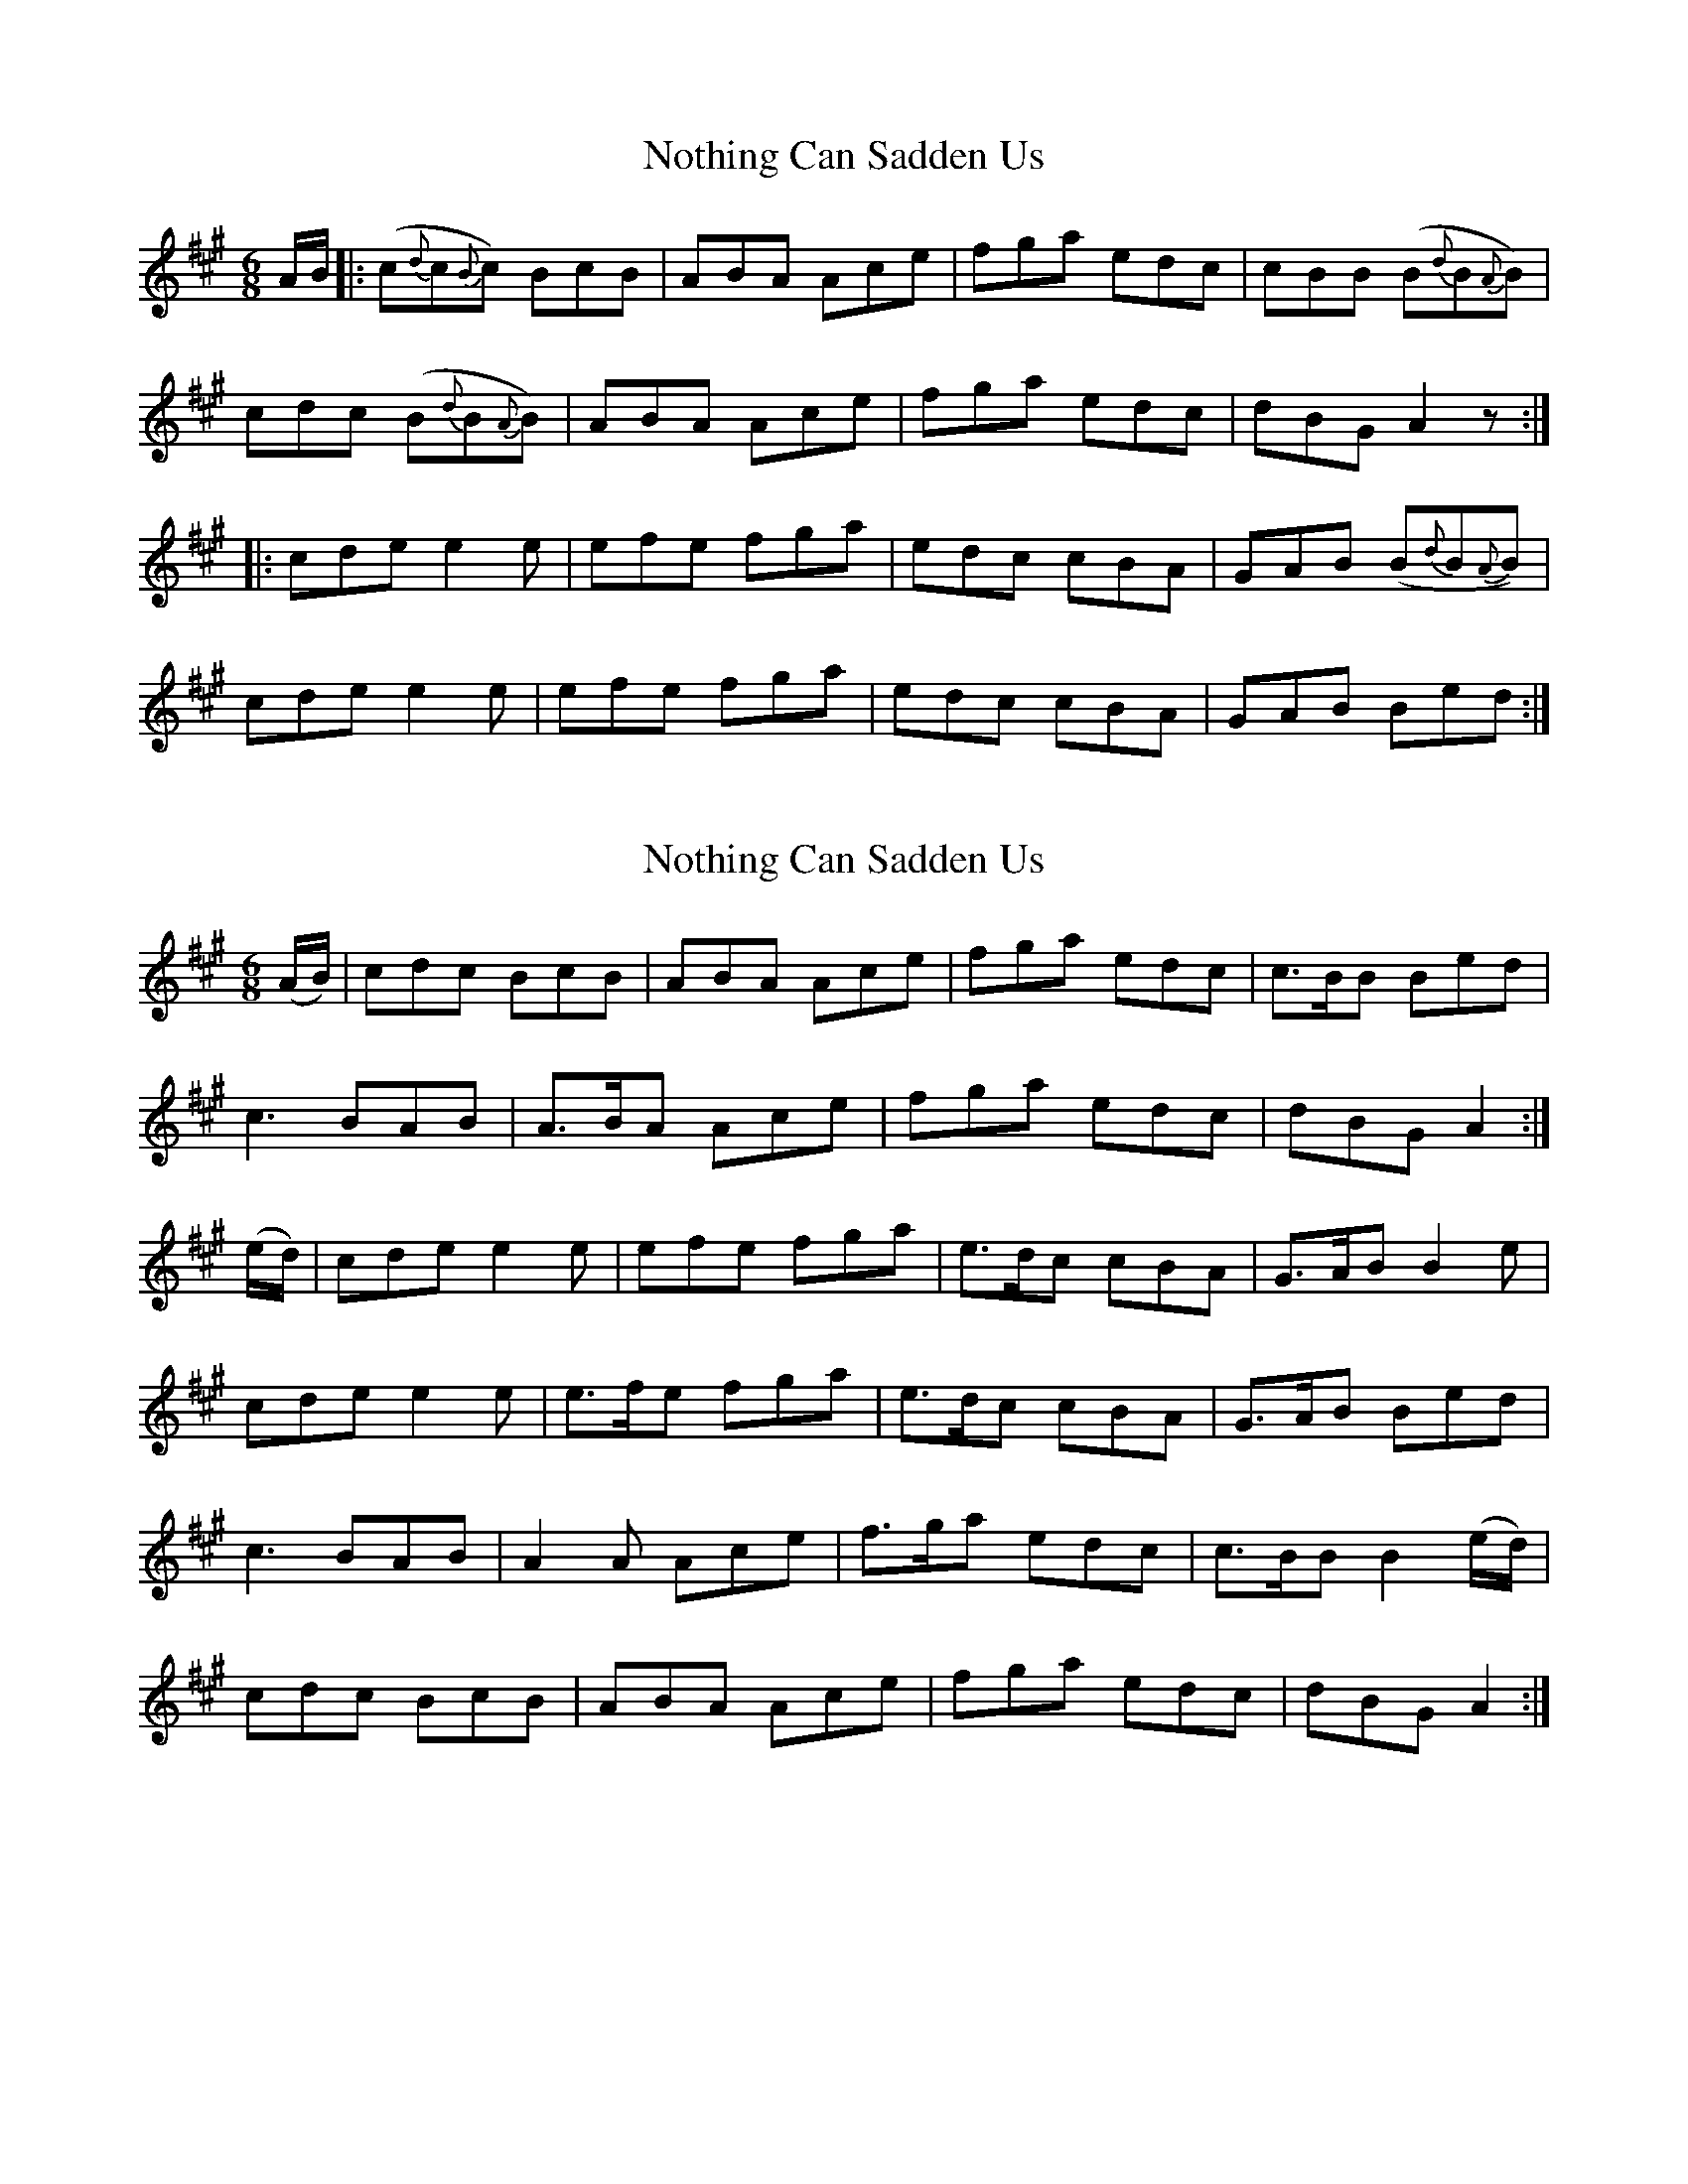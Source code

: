 X: 1
T: Nothing Can Sadden Us
Z: pbassnote
S: https://thesession.org/tunes/5336#setting5336
R: jig
M: 6/8
L: 1/8
K: Amaj
A/B/ |: (c{d}c{B}c) BcB | ABA Ace | fga edc | cBB (B{d}B{A}B) |
cdc (B{d}B{A}B) | ABA Ace | fga edc | dBG A2z :|
|: cde e2e | efe fga | edc cBA | GAB (B{d}B{A}B) |
cde e2e | efe fga | edc cBA | GAB Bed :|
X: 2
T: Nothing Can Sadden Us
Z: pbassnote
S: https://thesession.org/tunes/5336#setting17544
R: jig
M: 6/8
L: 1/8
K: Amaj
(A/B/) | cdc BcB | ABA Ace | fga edc | c>BB Bed |c3 BAB | A>BA Ace | fga edc | dBG A2 :|(e/d/) | cde e2e | efe fga | e>dc cBA | G>AB B2e |cde e2e | e>fe fga | e>dc cBA | G>AB Bed |c3 BAB | A2A Ace | f>ga edc | c>BB B2 (e/d/) |cdc BcB |ABA Ace | fga edc | dBG A2 :|
